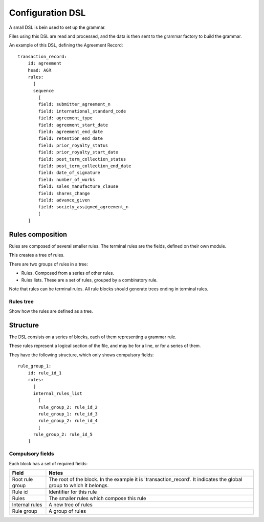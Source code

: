 #################
Configuration DSL
#################

A small DSL is bein used to set up the grammar.

Files using this DSL are read and processed, and the data is then sent to the
grammar factory to build the grammar.

An example of this DSL, defining the Agreement Record::

    transaction_record:
        id: agreement
        head: AGR
        rules:
          [
          sequence
            [
            field: submitter_agreement_n
            field: international_standard_code
            field: agreement_type
            field: agreement_start_date
            field: agreement_end_date
            field: retention_end_date
            field: prior_royalty_status
            field: prior_royalty_start_date
            field: post_term_collection_status
            field: post_term_collection_end_date
            field: date_of_signature
            field: number_of_works
            field: sales_manufacture_clause
            field: shares_change
            field: advance_given
            field: society_assigned_agreement_n
            ]
        ]

*****************
Rules composition
*****************

Rules are composed of several smaller rules. The terminal rules are the fields,
defined on their own module.

This creates a tree of rules.

There are two groups of rules in a tree:

- Rules. Composed from a series of other rules.
- Rules lists. These are a set of rules, grouped by a combinatory rule.

Note that rules can be terminal rules. All rule blocks should generate trees
ending in terminal rules.

Rules tree
==========

Show how the rules are defined as a tree.

*********
Structure
*********

The DSL consists on a series of blocks, each of them representing a grammar rule.

These rules represent a logical section of the file, and may be for a line, or
for a series of them.

They have the following structure, which only shows compulsory fields::

    rule_group_1:
        id: rule_id_1
        rules:
          [
          internal_rules_list
            [
            rule_group_2: rule_id_2
            rule_group_1: rule_id_3
            rule_group_2: rule_id_4
            ]
          rule_group_2: rule_id_5
        ]

Compulsory fields
=================

Each block has a set of required fields:

===============  ==============================================
Field            Notes
===============  ==============================================
Root rule group  The root of the block. In the example it is 'transaction_record'. It indicates the global group to which it belongs.
Rule id          Identifier for this rule
Rules            The smaller rules which compose this rule
Internal rules   A new tree of rules
Rule group       A group of rules
===============  ==============================================
